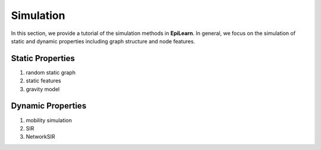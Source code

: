 Simulation
===================================

In this section, we provide a tutorial of the simulation methods in **EpiLearn**. In general, we focus on the simulation of static and dynamic properties including graph structure and node features.

Static Properties
------------------------------
1. random static graph 
2. static features 
3. gravity model



Dynamic Properties
------------------------------
1. mobility simulation
2. SIR
3. NetworkSIR
